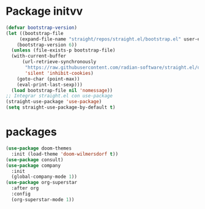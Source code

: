 * Package initvv
#+begin_src emacs-lisp
  (defvar bootstrap-version)
  (let ((bootstrap-file
  	   (expand-file-name "straight/repos/straight.el/bootstrap.el" user-emacs-directory))
  	  (bootstrap-version 6))
    (unless (file-exists-p bootstrap-file)
  	(with-current-buffer
  		(url-retrieve-synchronously
  		 "https://raw.githubusercontent.com/radian-software/straight.el/develop/install.el"
  		 'silent 'inhibit-cookies)
  	  (goto-char (point-max))
  	  (eval-print-last-sexp)))
    (load bootstrap-file nil 'nomessage))
  ;; Integrar straight.el con use-package
  (straight-use-package 'use-package)
  (setq straight-use-package-by-default t)
#+end_src



* packages
#+begin_src emacs-lisp
  (use-package doom-themes
    :init (load-theme 'doom-wilmersdorf t))
  (use-package consult)
  (use-package company
    :init
    (global-company-mode 1))
  (use-package org-superstar
    :after org
    :config
    (org-superstar-mode 1))
#+end_src





